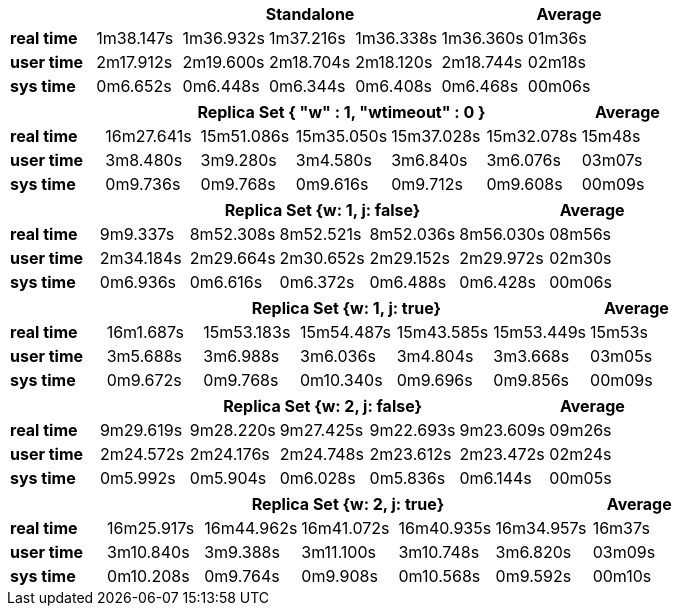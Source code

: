 
[width="100%",cols=">s,^,,,,,",options="header"]
|==========================
|      5+|Standalone | Average
|real time       |1m38.147s  |1m36.932s |1m37.216s |1m36.338s |1m36.360s |01m36s
|user time       |2m17.912s  |2m19.600s |2m18.704s |2m18.120s |2m18.744s |02m18s
|sys time        |0m6.652s   |0m6.448s  |0m6.344s  |0m6.408s  |0m6.468s  |00m06s
|==========================

[width="100%",cols=">s,^,,,,,",options="header"]
|==========================
|      5+|Replica Set { "w" : 1, "wtimeout" : 0 }  | Average
|real time       |16m27.641s  |15m51.086s |15m35.050s |15m37.028s |15m32.078s |15m48s
|user time       |3m8.480s  |3m9.280s |3m4.580s |3m6.840s |3m6.076s |03m07s
|sys time        |0m9.736s   |0m9.768s  |0m9.616s |0m9.712s |0m9.608s  |00m09s
|==========================

[width="100%",cols=">s,^,,,,,",options="header"]
|==========================
|      5+|Replica Set {w: 1, j: false}  | Average
|real time       |9m9.337s  |8m52.308s |8m52.521s |8m52.036s |8m56.030s |08m56s
|user time       |2m34.184s  |2m29.664s |2m30.652s |2m29.152s |2m29.972s |02m30s
|sys time        |0m6.936s   |0m6.616s  |0m6.372s |0m6.488s |0m6.428s  |00m06s
|==========================

[width="100%",cols=">s,^,,,,,",options="header"]
|==========================
|      5+|Replica Set {w: 1, j: true} | Average
|real time       |16m1.687s  |15m53.183s |15m54.487s |15m43.585s |15m53.449s |15m53s
|user time       |3m5.688s  |3m6.988s |3m6.036s |3m4.804s |3m3.668s |03m05s
|sys time        |0m9.672s  |0m9.768s  |0m10.340s |0m9.696s |0m9.856s  |00m09s
|==========================

[width="100%",cols=">s,^,,,,,",options="header"]
|==========================
|      5+|Replica Set {w: 2, j: false}  | Average
|real time       |9m29.619s  |9m28.220s |9m27.425s |9m22.693s |9m23.609s |09m26s
|user time       |2m24.572s  |2m24.176s |2m24.748s |2m23.612s |2m23.472s |02m24s
|sys time        |0m5.992s   |0m5.904s  |0m6.028s  |0m5.836s |0m6.144s |00m05s
|==========================

[width="100%",cols=">s,^,,,,,",options="header"]
|==========================
|      5+|Replica Set {w: 2, j: true}  | Average
|real time       |16m25.917s  |16m44.962s |16m41.072s |16m40.935s |16m34.957s |16m37s
|user time       |3m10.840s  |3m9.388s |3m11.100s |3m10.748s |3m6.820s |03m09s
|sys time        |0m10.208s   |0m9.764s  |0m9.908s |0m10.568s |0m9.592s  |00m10s
|==========================
